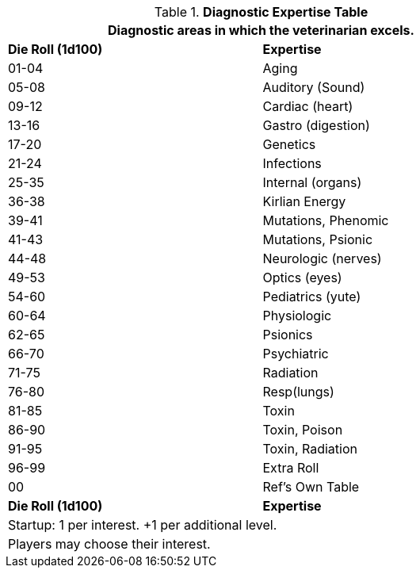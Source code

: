.*Diagnostic Expertise Table*
[width="75%",cols="^,<",frame="all", stripes="even"]
|===
2+<|Diagnostic areas in which the veterinarian excels. 

s|Die Roll (1d100)
s|Expertise

|01-04
|Aging

|05-08
|Auditory (Sound)

|09-12
|Cardiac (heart)

|13-16
|Gastro (digestion)

|17-20
|Genetics

|21-24
|Infections

|25-35
|Internal (organs)

|36-38
|Kirlian Energy

|39-41
|Mutations, Phenomic

|41-43
|Mutations, Psionic

|44-48
|Neurologic (nerves)

|49-53
|Optics (eyes)

|54-60
|Pediatrics (yute)

|60-64
|Physiologic

|62-65
|Psionics

|66-70
|Psychiatric

|71-75
|Radiation

|76-80
|Resp(lungs)

|81-85
|Toxin

|86-90
|Toxin, Poison

|91-95
|Toxin, Radiation

|96-99
|Extra Roll

|00
|Ref's Own Table

s|Die Roll (1d100)
s|Expertise

2+<| Startup: 1 per interest. +1 per additional level.
2+<| Players may choose their interest.

|===



